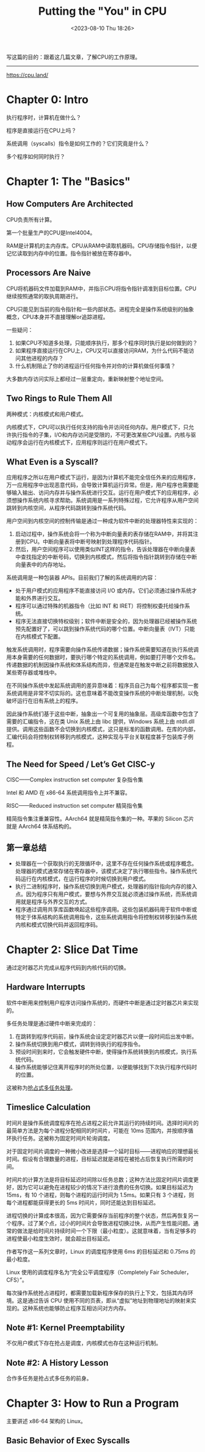 #+TITLE: Putting the "You" in CPU
#+DATE: <2023-08-10 Thu 18:26>
#+TAGS[]: 技术

写这篇的目的：跟着这几篇文章，了解CPU的工作原理。

-----

[[https://cpu.land/]]

* Chapter 0: Intro

执行程序时，计算机在做什么？

程序是直接运行在CPU上吗？

系统调用（syscalls）指令是如何工作的？它们究竟是什么？

多个程序如何同时执行？

* Chapter 1: The "Basics"

** How Computers Are Architected

CPU负责所有计算。

第一个批量生产的CPU是Intel4004。

RAM是计算机的主内存库。CPU从RAM中读取机器码。CPU存储指令指针，以便记忆读取到内存中的位置。指令指针被放在寄存器中。

** Processors Are Naive

CPU将机器码文件加载到RAM中，并指示CPU将指令指针调准到目标位置。CPU继续按照通常的取执周期进行。

CPU只能见到当前的指令指针和一些内部状态。进程完全是操作系统级别的抽象概念，CPU本身并不直接理解or追踪进程。

一些疑问：

1. 如果CPU不知道多处理，只能顺序执行，那多个程序同时执行是如何做到的？
2. 如果程序直接运行在CPU上，CPU又可以直接访问RAM，为什么代码不能访问其他进程的内存？
3. 什么机制阻止了你的进程运行任何指令并对你的计算机做任何事情？

大多数内存访问实际上都经过一层重定向，重新映射整个地址空间。

** Two Rings to Rule Them All

两种模式：内核模式和用户模式。

内核模式下，CPU可以执行任何支持的指令并访问任何内存。用户模式下，只允许执行指令的子集，I/O和内存访问是受限的，不可更改某些CPU设置。内核与驱动程序会运行在内核模式下，应用程序则运行在用户模式下。

** What Even is a Syscall?

应用程序之所以在用户模式下运行，是因为计算机不能完全信任外来的应用程序，万一应用程序中出现恶意代码，会导致计算机运行异常。但是，用户程序也需要能够输入输出、访问内存并与操作系统进行交互。运行在用户模式下的应用程序，必须想操作系统内核寻求帮助。系统调用是一系列特殊过程，它允许程序从用户空间跳转到内核空间，从程序代码跳转到操作系统代码。

用户空间到内核空间的控制传输是通过一种成为软件中断的处理器特性来实现的：

1. 启动过程中，操作系统会将一个称为中断向量表的表存储在RAM中，并将其注册到CPU。中断向量表将中断号映射到处理程序代码指针。
2. 然后，用户空间程序可以使用类似INT这样的指令，告诉处理器在中断向量表中查找指定的中断号码，切换到内核模式，然后将指令指针跳转到存储在中断向量表中的内存地址。

系统调用是一种包装器 APIs。目前我们了解的系统调用的内容：

- 处于用户模式的应用程序不能直接访问 I/O 或内存。它们必须通过操作系统才能和外界进行交互。
- 程序可以通过特殊的机器指令（比如 INT 和 IRET）将控制权委托给操作系统。
- 程序无法直接切换特权级别；软件中断是安全的，因为处理器已经被操作系统预先配置好了，可以跳到操作系统代码的哪个位置。中断向量表（IVT）只能在内核模式下配置。

触发系统调用时，程序需要向操作系统传递数据；操作系统需要知道在执行系统调用本身需要的任何数据时，要执行哪个特定的系统调用，例如要打开哪个文件名。传递数据的机制因操作系统和体系结构而异，但通常是在触发中断之前将数据放入某些寄存器或堆栈中。

在不同操作系统中发起系统调用的差异意味着：程序员自己为每个程序都实现一套系统调用是非常不切实际的。这也意味着不能改变操作系统的中断处理机制，以免破坏运行在旧有系统上的程序。

因此操作系统们基于这些中断，抽象出一个可复用的抽象层。高级库函数中包含了需要的汇编指令，这在类 Unix 系统上由 libc 提供，Windows 系统上由 ntdll.dll 提供。调用这些函数不会切换到内核模式，这只是标准的函数调用。在库的内部，汇编代码会将控制权转移到内核模式，这种实现与平台关联程度甚于包装库子例程。

** The Need for Speed / Let’s Get CISC-y

CISC——Complex instruction set computer 复杂指令集

Intel 和 AMD 在 x86-64 系统调用指令上并不兼容。

RISC——Reduced instruction set computer 精简指令集

精简指令集注重兼容性。AArch64 就是精简指令集的一种。苹果的 Silicon 芯片就是 AArch64 体系结构的。

** 第一章总结

- 处理器在一个获取执行的无限循环中，这里不存在任何操作系统或程序概念。处理器的模式通常存储在寄存器中，该模式决定了执行哪些指令。操作系统代码运行在内核模式，在运行程序的时候切换到用户模式。
- 执行二进制程序时，操作系统切换到用户模式，处理器的指针指向内存的接入点。因为程序只有用户模式，要想与外界交互就必须通过操作系统，而系统调用就是程序与外界交互的方式。
- 程序通过调用共享库函数唤起这些程序调用。这些包装机器码用于软件中断或特定于体系结构的系统调用指令，这些系统调用指令将控制权转移到操作系统内核和模式切换代码并返回程序码。

* Chapter 2: Slice Dat Time

通过定时器芯片完成从程序代码到内核代码的切换。

** Hardware Interrupts

软件中断用来控制用户程序访问操作系统的，而硬件中断是通过定时器芯片来实现的。

多任务处理是通过硬件中断来完成的：

1. 在跳转到程序代码前，操作系统会设定定时器芯片以便一段时间后出发中断。
2. 操作系统切换到用户模式，调转到待执行的程序指令。
3. 预设时间到来时，它会触发硬件中断，使得操作系统转换到内核模式，执行系统代码。
4. 操作系统能够记住离开程序时的所处位置，以便能够找到下次执行程序代码时的位置。

这被称为[[https://en.wikipedia.org/wiki/Preemption_(computing)#PREEMPTIVE][抢占式多任务处理]]。

** Timeslice Calculation

时间片是操作系统调度程序在抢占进程之前允许其运行的持续时间。选择时间片的最简单方法是为每个进程分配相同的时间片，可能在 10ms 范围内，并按顺序循环执行任务。这被称为固定时间片轮询调度。

对于固定时间片调度的一种微小改进是选择一个延时目标——进程响应的理想最长时间。假设有合理数量的进程，目标延迟就是进程在被抢占后恢复执行所需的时间。

时间片的计算方法是将目标延迟时间除以任务总数；这种方法比固定时间片调度更好，因为它可以避免在进程较少的情况下进行浪费的任务切换。如果目标延迟为 15ms，有 10 个进程，则每个进程的运行时间为 1.5ms。如果只有 3 个进程，则每个进程都能获得更长的 5ms 时间片，同时还能达到目标延迟。

进程切换的计算成本很高，因为它需要保存当前程序的整个状态，然后再恢复另一个程序。过了某个点，过小的时间片会导致进程切换过快，从而产生性能问题。通常的做法是给时间片持续时间一个下限（最小粒度）。这就意味着，当有足够多的进程使最小粒度生效时，就会超出目标延迟。

作者写作这一系列文章时，Linux 的调度程序使用 6ms 的目标延迟和 0.75ms 的最小粒度。

Linux 使用的调度程序名为“完全公平调度程序（Completely Fair Scheduler，CFS）”。

每次操作系统抢占进程时，都需要加载新程序保存的执行上下文，包括其内存环境。这是通过告诉 CPU 使用不同的页表，即从“虚拟”地址到物理地址的映射来实现的。这种系统也能够防止程序互相访问对方内存。

** Note #1: Kernel Preemptability

不仅用户模式下存在抢占是调度，内核模式也存在这种运行机制。

** Note #2: A History Lesson

合作多任务是抢占式多任务的前身。

* Chapter 3: How to Run a Program

主要讲述 x86-64 架构的 Linux。

** Basic Behavior of Exec Syscalls

